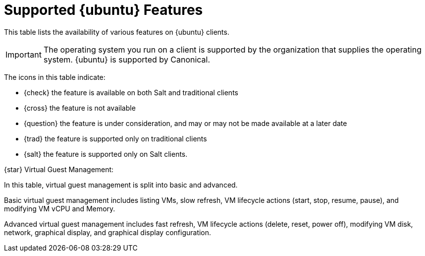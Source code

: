 [[supported-features-ubuntu]]
= Supported {ubuntu} Features


This table lists the availability of various features on {ubuntu} clients.

ifeval::[{suma-content} == true]
[NOTE]
====
{debian} is not an officially supported operating system in this version of {susemgr}.
====
endif::[]

[IMPORTANT]
====
The operating system you run on a client is supported by the organization that supplies the operating system.
{ubuntu} is supported by Canonical.
====

The icons in this table indicate:

* {check} the feature is available on both Salt and traditional clients
* {cross} the feature is not available
* {question} the feature is under consideration, and may or may not be made available at a later date
* {trad} the feature is supported only on traditional clients
* {salt} the feature is supported only on Salt clients.


// Remove the ifs and the uyuni part when we add the Ubuntu 20.04 there (Leap 15.2 server is require first)
ifeval::[{suma-content} == true]

[cols="1,1,1,1", options="header"]
.Supported Features on {ubuntu} Operating Systems
|===

| Feature
| {ubuntu}{nbsp}16.04
| {ubuntu}{nbsp}18.04
| {ubuntu}{nbsp}20.04

| Client
| {check}
| {check}
| {check}

| Operating system packages
| {cross}
| {cross}
| {cross}

| Registration
| {salt}
| {salt}
| {salt}

| Install packages
| {salt}
| {salt}
| {salt}

| Apply patches
| {question}
| {question}
| {question}

| Remote commands
| {salt}
| {salt}
| {salt}

| System package states
| {salt}
| {salt}
| {salt}

| System custom states
| {salt}
| {salt}
| {salt}

| Group custom states
| {salt}
| {salt}
| {salt}

| Organization custom states
| {salt}
| {salt}
| {salt}

| System set manager (SSM)
| {salt}
| {salt}
| {salt}

| Service pack migration
| N/A
| N/A
| N/A

| Basic Virtual Guest Management {star}
| {salt}
| {salt}
| {salt}

| Advanced Virtual Guest Management {star}
| {salt}
| {salt}
| {salt}

| Virtual Guest Installation (Kickstart), as Host OS
| {cross}
| {cross}
| {cross}

| Virtual Guest Installation (image template), as Host OS
| {salt}
| {salt}
| {salt}

| System deployment (PXE/Kickstart)
| {cross}
| {cross}
| {cross}

| System redeployment (Kickstart)
| {cross}
| {cross}
| {cross}

| Contact methods
| {salt}: ZeroMQ, Salt-SSH
| {salt}: ZeroMQ, Salt-SSH
| {salt}: ZeroMQ, Salt-SSH

| Works with {productname} Proxy
| {salt}
| {salt}
| {salt}

| Action chains
| {salt}
| {salt}
| {salt}

| Software crash reporting
| {cross}
| {cross}
| {cross}

| Staging (pre-download of packages)
| {salt}
| {salt}
| {salt}

| Duplicate package reporting
| {salt}
| {salt}
| {salt}

| CVE auditing
| {question}
| {question}
| {question}

| SCAP auditing
| {question}
| {question}
| {question}

| Package verification
| {cross}
| {cross}
| {cross}

| Package locking
| {cross}
| {cross}
| {cross}

| System locking
| {cross}
| {cross}
| {cross}

| System snapshot
| {cross}
| {cross}
| {cross}

| Configuration file management
| {salt}
| {salt}
| {salt}

| Package profiles
| {salt}: Profiles supported, Sync not supported
| {salt}: Profiles supported, Sync not supported
| {salt}: Profiles supported, Sync not supported

| Power management
| {check}
| {check}
| {check}

| Monitoring
| {cross}
| {salt}
| {salt}

| Docker buildhost
| {question}
| {question}
| {question}

| Build Docker image with OS
| {salt}
| {salt}
| {salt}

| Kiwi buildhost
| {cross}
| {cross}
| {cross}

| Build Kiwi image with OS
| {cross}
| {cross}
| {cross}

| Recurring Actions
| {salt}
| {salt}
| {salt}

| AppStreams
| N/A
| N/A
| N/A

| Yomi
| N/A
| N/A
| N/A

|===

endif::[]


ifeval::[{uyuni-content} == true]

[cols="1,1,1", options="header"]
.Supported Features on {ubuntu} Operating Systems
|===

| Feature
| {ubuntu}{nbsp}16.04
| {ubuntu}{nbsp}18.04

| Client
| {check}
| {check}

| System packages
| Canonical
| Canonical

| Registration
| {salt}
| {salt}

| Install packages
| {salt}
| {salt}

| Apply patches
| {question}
| {question}

| Remote commands
| {salt}
| {salt}

| System package states
| {salt}
| {salt}

| System custom states
| {salt}
| {salt}

| Group custom states
| {salt}
| {salt}

| Organization custom states
| {salt}
| {salt}

| System set manager (SSM)
| {salt}
| {salt}

| Service pack migration
| N/A
| N/A

| Basic Virtual Guest Management {star}
| {salt}
| {salt}

| Advanced Virtual Guest Management {star}
| {salt}
| {salt}

| Virtual Guest Installation (Kickstart), as Host OS
| {cross}
| {cross}

| Virtual Guest Installation (image template), as Host OS
| {salt}
| {salt}

| System deployment (PXE/Kickstart)
| {cross}
| {cross}

| System redeployment (Kickstart)
| {cross}
| {cross}

| Contact methods
| {salt}: ZeroMQ, Salt-SSH
| {salt}: ZeroMQ, Salt-SSH

| Works with {productname} Proxy
| {salt}
| {salt}

| Action chains
| {salt}
| {salt}

| Software crash reporting
| {cross}
| {cross}

| Staging (pre-download of packages)
| {salt}
| {salt}

| Duplicate package reporting
| {salt}
| {salt}

| CVE auditing
| {question}
| {question}

| SCAP auditing
| {question}
| {question}

| Package verification
| {cross}
| {cross}

| Package locking
| {cross}
| {cross}

| System locking
| {cross}
| {cross}

| System snapshot
| {cross}
| {cross}

| Configuration file management
| {salt}
| {salt}

| Package profiles
| {salt}: Profiles supported, Sync not supported
| {salt}: Profiles supported, Sync not supported

| Power management
| {check}
| {check}

| Monitoring
| {cross}
| {salt}

| Docker buildhost
| {question}
| {question}

| Build Docker image with OS
| {salt}
| {salt}

| Kiwi buildhost
| {cross}
| {cross}

| Build Kiwi image with OS
| {cross}
| {cross}

|===

endif::[]

{star} Virtual Guest Management:

In this table, virtual guest management is split into basic and advanced.

Basic virtual guest management includes listing VMs, slow refresh, VM lifecycle actions (start, stop, resume, pause), and modifying VM vCPU and Memory.

Advanced virtual guest management includes fast refresh, VM lifecycle actions (delete, reset, power off), modifying VM disk, network, graphical display, and graphical display configuration.
